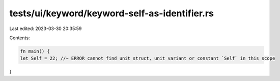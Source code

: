 tests/ui/keyword/keyword-self-as-identifier.rs
==============================================

Last edited: 2023-03-30 20:35:59

Contents:

.. code-block:: rs

    fn main() {
    let Self = 22; //~ ERROR cannot find unit struct, unit variant or constant `Self` in this scope
}



